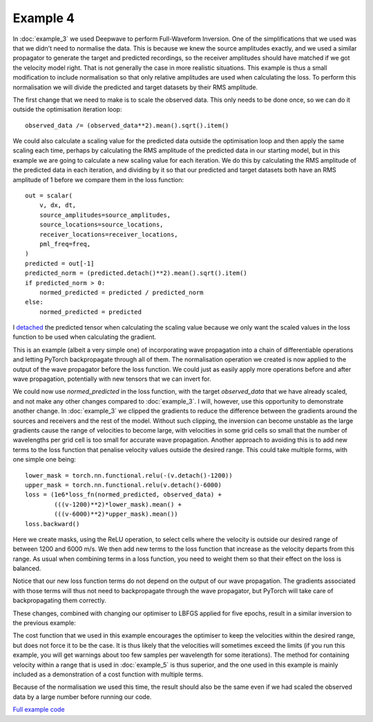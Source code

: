 Example 4
=========

In :doc:`example_3` we used Deepwave to perform Full-Waveform Inversion. One of the simplifications that we used was that we didn't need to normalise the data. This is because we knew the source amplitudes exactly, and we used a similar propagator to generate the target and predicted recordings, so the receiver amplitudes should have matched if we got the velocity model right. That is not generally the case in more realistic situations. This example is thus a small modification to include normalisation so that only relative amplitudes are used when calculating the loss. To perform this normalisation we will divide the predicted and target datasets by their RMS amplitude.

The first change that we need to make is to scale the observed data. This only needs to be done once, so we can do it outside the optimisation iteration loop::

    observed_data /= (observed_data**2).mean().sqrt().item()

We could also calculate a scaling value for the predicted data outside the optimisation loop and then apply the same scaling each time, perhaps by calculating the RMS amplitude of the predicted data in our starting model, but in this example we are going to calculate a new scaling value for each iteration. We do this by calculating the RMS amplitude of the predicted data in each iteration, and dividing by it so that our predicted and target datasets both have an RMS amplitude of 1 before we compare them in the loss function::

    out = scalar(
        v, dx, dt,
        source_amplitudes=source_amplitudes,
        source_locations=source_locations,
        receiver_locations=receiver_locations,
        pml_freq=freq,
    )
    predicted = out[-1]
    predicted_norm = (predicted.detach()**2).mean().sqrt().item()
    if predicted_norm > 0:
        normed_predicted = predicted / predicted_norm
    else:
        normed_predicted = predicted

I `detached <https://pytorch.org/docs/stable/generated/torch.Tensor.detach.html>`_ the predicted tensor when calculating the scaling value because we only want the scaled values in the loss function to be used when calculating the gradient.

This is an example (albeit a very simple one) of incorporating wave propagation into a chain of differentiable operations and letting PyTorch backpropagate through all of them. The normalisation operation we created is now applied to the output of the wave propagator before the loss function. We could just as easily apply more operations before and after wave propagation, potentially with new tensors that we can invert for.

We could now use `normed_predicted` in the loss function, with the target `observed_data` that we have already scaled, and not make any other changes compared to :doc:`example_3`. I will, however, use this opportunity to demonstrate another change. In :doc:`example_3` we clipped the gradients to reduce the difference between the gradients around the sources and receivers and the rest of the model. Without such clipping, the inversion can become unstable as the large gradients cause the range of velocities to become large, with velocities in some grid cells so small that the number of wavelengths per grid cell is too small for accurate wave propagation. Another approach to avoiding this is to add new terms to the loss function that penalise velocity values outside the desired range. This could take multiple forms, with one simple one being::

    lower_mask = torch.nn.functional.relu(-(v.detach()-1200))
    upper_mask = torch.nn.functional.relu(v.detach()-6000)
    loss = (1e6*loss_fn(normed_predicted, observed_data) +
            (((v-1200)**2)*lower_mask).mean() +
            (((v-6000)**2)*upper_mask).mean())
    loss.backward()

Here we create masks, using the ReLU operation, to select cells where the velocity is outside our desired range of between 1200 and 6000 m/s. We then add new terms to the loss function that increase as the velocity departs from this range. As usual when combining terms in a loss function, you need to weight them so that their effect on the loss is balanced.

Notice that our new loss function terms do not depend on the output of our wave propagation. The gradients associated with those terms will thus not need to backpropagate through the wave propagator, but PyTorch will take care of backpropagating them correctly.

These changes, combined with changing our optimiser to LBFGS applied for five epochs, result in a similar inversion to the previous example:

.. image:: example_4.jpg

The cost function that we used in this example encourages the optimiser to keep the velocities within the desired range, but does not force it to be the case. It is thus likely that the velocities will sometimes exceed the limits (if you run this example, you will get warnings about too few samples per wavelength for some iterations). The method for containing velocity within a range that is used in :doc:`example_5` is thus superior, and the one used in this example is mainly included as a demonstration of a cost function with multiple terms.

Because of the normalisation we used this time, the result should also be the same even if we had scaled the observed data by a large number before running our code.

`Full example code <https://github.com/ar4/deepwave/blob/master/docs/example_4.py>`_
